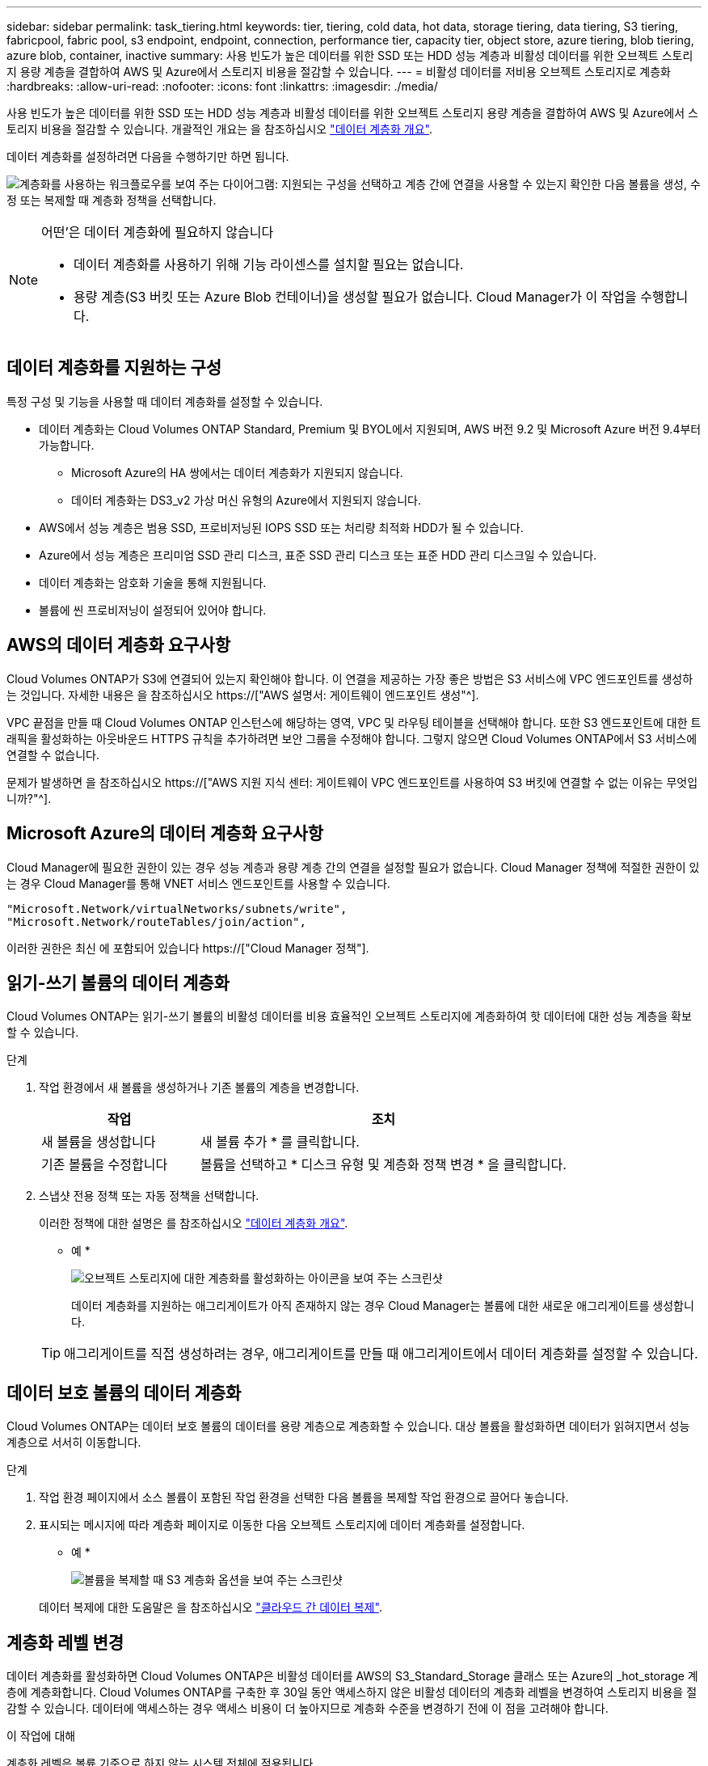 ---
sidebar: sidebar 
permalink: task_tiering.html 
keywords: tier, tiering, cold data, hot data, storage tiering, data tiering, S3 tiering, fabricpool, fabric pool, s3 endpoint, endpoint, connection, performance tier, capacity tier, object store, azure tiering, blob tiering, azure blob, container, inactive 
summary: 사용 빈도가 높은 데이터를 위한 SSD 또는 HDD 성능 계층과 비활성 데이터를 위한 오브젝트 스토리지 용량 계층을 결합하여 AWS 및 Azure에서 스토리지 비용을 절감할 수 있습니다. 
---
= 비활성 데이터를 저비용 오브젝트 스토리지로 계층화
:hardbreaks:
:allow-uri-read: 
:nofooter: 
:icons: font
:linkattrs: 
:imagesdir: ./media/


[role="lead"]
사용 빈도가 높은 데이터를 위한 SSD 또는 HDD 성능 계층과 비활성 데이터를 위한 오브젝트 스토리지 용량 계층을 결합하여 AWS 및 Azure에서 스토리지 비용을 절감할 수 있습니다. 개괄적인 개요는 을 참조하십시오 link:concept_data_tiering.html["데이터 계층화 개요"].

데이터 계층화를 설정하려면 다음을 수행하기만 하면 됩니다.

image:diagram_tiering.gif["계층화를 사용하는 워크플로우를 보여 주는 다이어그램: 지원되는 구성을 선택하고 계층 간에 연결을 사용할 수 있는지 확인한 다음 볼륨을 생성, 수정 또는 복제할 때 계층화 정책을 선택합니다."]

[NOTE]
.어떤&#8217;은 데이터 계층화에 필요하지 않습니다
====
* 데이터 계층화를 사용하기 위해 기능 라이센스를 설치할 필요는 없습니다.
* 용량 계층(S3 버킷 또는 Azure Blob 컨테이너)을 생성할 필요가 없습니다. Cloud Manager가 이 작업을 수행합니다.


====


== 데이터 계층화를 지원하는 구성

특정 구성 및 기능을 사용할 때 데이터 계층화를 설정할 수 있습니다.

* 데이터 계층화는 Cloud Volumes ONTAP Standard, Premium 및 BYOL에서 지원되며, AWS 버전 9.2 및 Microsoft Azure 버전 9.4부터 가능합니다.
+
** Microsoft Azure의 HA 쌍에서는 데이터 계층화가 지원되지 않습니다.
** 데이터 계층화는 DS3_v2 가상 머신 유형의 Azure에서 지원되지 않습니다.


* AWS에서 성능 계층은 범용 SSD, 프로비저닝된 IOPS SSD 또는 처리량 최적화 HDD가 될 수 있습니다.
* Azure에서 성능 계층은 프리미엄 SSD 관리 디스크, 표준 SSD 관리 디스크 또는 표준 HDD 관리 디스크일 수 있습니다.
* 데이터 계층화는 암호화 기술을 통해 지원됩니다.
* 볼륨에 씬 프로비저닝이 설정되어 있어야 합니다.




== AWS의 데이터 계층화 요구사항

Cloud Volumes ONTAP가 S3에 연결되어 있는지 확인해야 합니다. 이 연결을 제공하는 가장 좋은 방법은 S3 서비스에 VPC 엔드포인트를 생성하는 것입니다. 자세한 내용은 을 참조하십시오 https://["AWS 설명서: 게이트웨이 엔드포인트 생성"^].

VPC 끝점을 만들 때 Cloud Volumes ONTAP 인스턴스에 해당하는 영역, VPC 및 라우팅 테이블을 선택해야 합니다. 또한 S3 엔드포인트에 대한 트래픽을 활성화하는 아웃바운드 HTTPS 규칙을 추가하려면 보안 그룹을 수정해야 합니다. 그렇지 않으면 Cloud Volumes ONTAP에서 S3 서비스에 연결할 수 없습니다.

문제가 발생하면 을 참조하십시오 https://["AWS 지원 지식 센터: 게이트웨이 VPC 엔드포인트를 사용하여 S3 버킷에 연결할 수 없는 이유는 무엇입니까?"^].



== Microsoft Azure의 데이터 계층화 요구사항

Cloud Manager에 필요한 권한이 있는 경우 성능 계층과 용량 계층 간의 연결을 설정할 필요가 없습니다. Cloud Manager 정책에 적절한 권한이 있는 경우 Cloud Manager를 통해 VNET 서비스 엔드포인트를 사용할 수 있습니다.

[source, json]
----
"Microsoft.Network/virtualNetworks/subnets/write",
"Microsoft.Network/routeTables/join/action",
----
이러한 권한은 최신 에 포함되어 있습니다 https://["Cloud Manager 정책"].



== 읽기-쓰기 볼륨의 데이터 계층화

Cloud Volumes ONTAP는 읽기-쓰기 볼륨의 비활성 데이터를 비용 효율적인 오브젝트 스토리지에 계층화하여 핫 데이터에 대한 성능 계층을 확보할 수 있습니다.

.단계
. 작업 환경에서 새 볼륨을 생성하거나 기존 볼륨의 계층을 변경합니다.
+
[cols="30,70"]
|===
| 작업 | 조치 


| 새 볼륨을 생성합니다 | 새 볼륨 추가 * 를 클릭합니다. 


| 기존 볼륨을 수정합니다 | 볼륨을 선택하고 * 디스크 유형 및 계층화 정책 변경 * 을 클릭합니다. 
|===
. 스냅샷 전용 정책 또는 자동 정책을 선택합니다.
+
이러한 정책에 대한 설명은 를 참조하십시오 link:concept_data_tiering.html["데이터 계층화 개요"].

+
* 예 *

+
image:screenshot_tiered_storage.gif["오브젝트 스토리지에 대한 계층화를 활성화하는 아이콘을 보여 주는 스크린샷"]

+
데이터 계층화를 지원하는 애그리게이트가 아직 존재하지 않는 경우 Cloud Manager는 볼륨에 대한 새로운 애그리게이트를 생성합니다.

+

TIP: 애그리게이트를 직접 생성하려는 경우, 애그리게이트를 만들 때 애그리게이트에서 데이터 계층화를 설정할 수 있습니다.





== 데이터 보호 볼륨의 데이터 계층화

Cloud Volumes ONTAP는 데이터 보호 볼륨의 데이터를 용량 계층으로 계층화할 수 있습니다. 대상 볼륨을 활성화하면 데이터가 읽혀지면서 성능 계층으로 서서히 이동합니다.

.단계
. 작업 환경 페이지에서 소스 볼륨이 포함된 작업 환경을 선택한 다음 볼륨을 복제할 작업 환경으로 끌어다 놓습니다.
. 표시되는 메시지에 따라 계층화 페이지로 이동한 다음 오브젝트 스토리지에 데이터 계층화를 설정합니다.
+
* 예 *

+
image:screenshot_replication_tiering.gif["볼륨을 복제할 때 S3 계층화 옵션을 보여 주는 스크린샷"]

+
데이터 복제에 대한 도움말은 을 참조하십시오 link:task_replicating_data.html["클라우드 간 데이터 복제"].





== 계층화 레벨 변경

데이터 계층화를 활성화하면 Cloud Volumes ONTAP은 비활성 데이터를 AWS의 S3_Standard_Storage 클래스 또는 Azure의 _hot_storage 계층에 계층화합니다. Cloud Volumes ONTAP를 구축한 후 30일 동안 액세스하지 않은 비활성 데이터의 계층화 레벨을 변경하여 스토리지 비용을 절감할 수 있습니다. 데이터에 액세스하는 경우 액세스 비용이 더 높아지므로 계층화 수준을 변경하기 전에 이 점을 고려해야 합니다.

.이 작업에 대해
계층화 레벨은 볼륨 기준으로 하지 않는 시스템 전체에 적용됩니다.

AWS에서는 30일 동안 사용하지 않을 경우 비활성 데이터가 다음 스토리지 클래스 중 하나로 이동하도록 계층화 레벨을 변경할 수 있습니다.

* 지능형 계층화
* 표준 - 낮은 액세스 빈도
* 단일 영역 - 낮은 액세스 빈도


Azure에서는 30일 동안 사용하지 않으면 비활성 데이터가 _cool_storage 계층으로 이동하도록 계층화 레벨을 변경할 수 있습니다.

계층화 수준의 작동 방법에 대한 자세한 내용은 을 참조하십시오 link:concept_data_tiering.html["데이터 계층화 개요"].

.단계
. 작업 환경에서 메뉴 아이콘을 클릭한 다음 * 계층화 레벨 * 을 클릭합니다.
. 계층화 수준을 선택한 다음 * 저장 * 을 클릭합니다.

